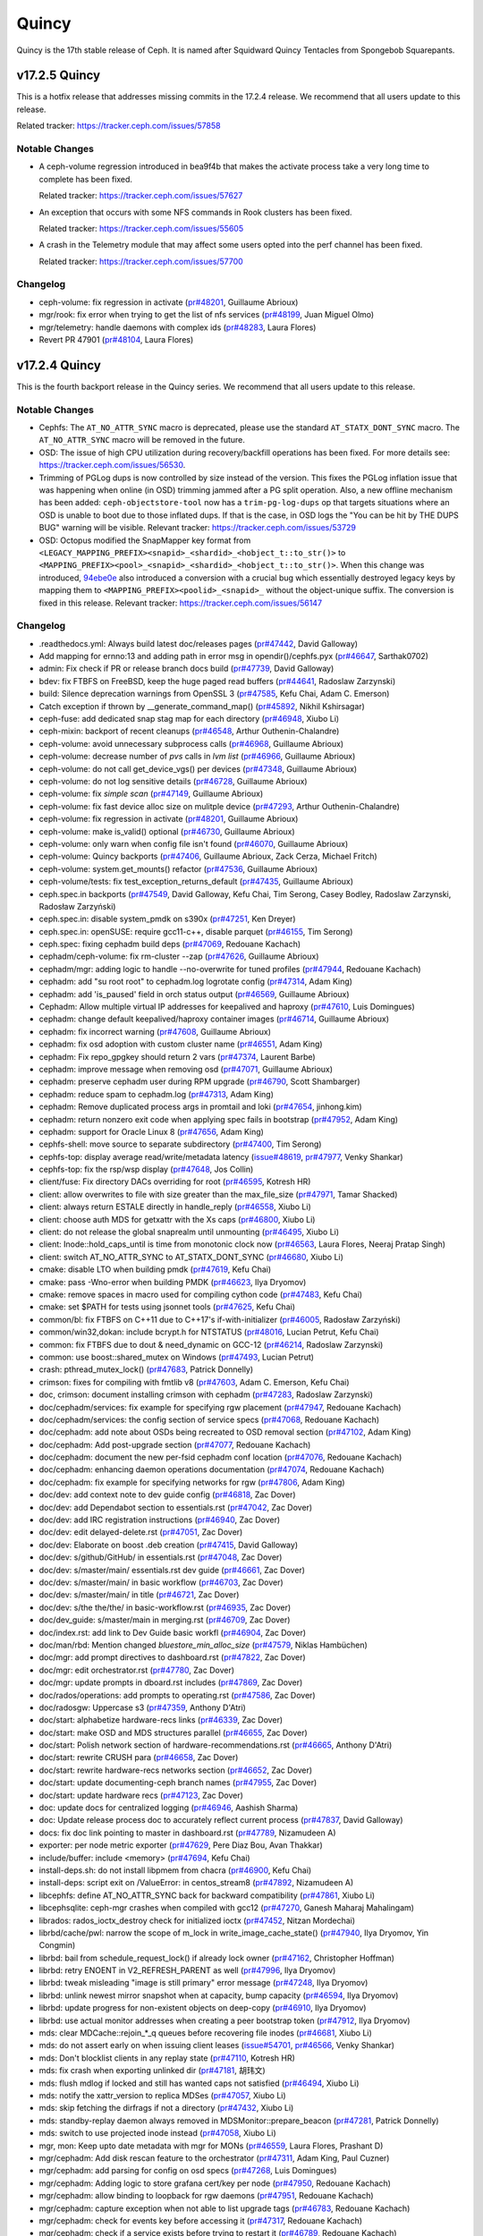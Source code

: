 ======
Quincy
======

Quincy is the 17th stable release of Ceph.  It is named after Squidward
Quincy Tentacles from Spongebob Squarepants.

v17.2.5 Quincy
==============

This is a hotfix release that addresses missing commits in the 17.2.4 release.
We recommend that all users update to this release.

Related tracker: https://tracker.ceph.com/issues/57858

Notable Changes
---------------

* A ceph-volume regression introduced in bea9f4b that makes the
  activate process take a very long time to complete has been
  fixed.
  
  Related tracker: https://tracker.ceph.com/issues/57627

* An exception that occurs with some NFS commands
  in Rook clusters has been fixed.
  
  Related tracker: https://tracker.ceph.com/issues/55605

* A crash in the Telemetry module that may affect some users opted
  into the perf channel has been fixed.

  Related tracker: https://tracker.ceph.com/issues/57700

Changelog
---------

* ceph-volume: fix regression in activate (`pr#48201 <https://github.com/ceph/ceph/pull/48201>`_, Guillaume Abrioux)
* mgr/rook: fix error when trying to get the list of nfs services (`pr#48199 <https://github.com/ceph/ceph/pull/48199>`_, Juan Miguel Olmo)
* mgr/telemetry: handle daemons with complex ids (`pr#48283 <https://github.com/ceph/ceph/pull/48283>`_, Laura Flores)
* Revert PR 47901 (`pr#48104 <https://github.com/ceph/ceph/pull/48104>`_, Laura Flores)

v17.2.4 Quincy
==============

This is the fourth backport release in the Quincy series. We recommend
that all users update to this release.

Notable Changes
---------------

* Cephfs: The ``AT_NO_ATTR_SYNC`` macro is deprecated, please use the standard
  ``AT_STATX_DONT_SYNC`` macro. The ``AT_NO_ATTR_SYNC`` macro will be removed in
  the future.

* OSD: The issue of high CPU utilization during recovery/backfill operations
  has been fixed. For more details see: https://tracker.ceph.com/issues/56530.

* Trimming of PGLog dups is now controlled by size instead of the version.
  This fixes the PGLog inflation issue that was happening when online
  (in OSD) trimming jammed after a PG split operation. Also, a new offline
  mechanism has been added: ``ceph-objectstore-tool`` now has a ``trim-pg-log-dups`` op
  that targets situations where an OSD is unable to boot due to those inflated dups.
  If that is the case, in OSD logs the "You can be hit by THE DUPS BUG" warning
  will be visible.
  Relevant tracker: https://tracker.ceph.com/issues/53729

* OSD: Octopus modified the SnapMapper key format from
  ``<LEGACY_MAPPING_PREFIX><snapid>_<shardid>_<hobject_t::to_str()>``
  to
  ``<MAPPING_PREFIX><pool>_<snapid>_<shardid>_<hobject_t::to_str()>``.
  When this change was introduced, `94ebe0e <https://github.com/ceph/ceph/commit/94ebe0eab968068c29fdffa1bfe68c72122db633>`_
  also introduced a conversion with a crucial bug which essentially
  destroyed legacy keys by mapping them to
  ``<MAPPING_PREFIX><poolid>_<snapid>_``
  without the object-unique suffix. The conversion is fixed in this release.
  Relevant tracker: https://tracker.ceph.com/issues/56147

Changelog
---------

* .readthedocs.yml: Always build latest doc/releases pages (`pr#47442 <https://github.com/ceph/ceph/pull/47442>`_, David Galloway)
* Add mapping for ernno:13 and adding path in error msg in opendir()/cephfs.pyx (`pr#46647 <https://github.com/ceph/ceph/pull/46647>`_, Sarthak0702)
* admin: Fix check if PR or release branch docs build (`pr#47739 <https://github.com/ceph/ceph/pull/47739>`_, David Galloway)
* bdev: fix FTBFS on FreeBSD, keep the huge paged read buffers (`pr#44641 <https://github.com/ceph/ceph/pull/44641>`_, Radoslaw Zarzynski)
* build: Silence deprecation warnings from OpenSSL 3 (`pr#47585 <https://github.com/ceph/ceph/pull/47585>`_, Kefu Chai, Adam C. Emerson)
* Catch exception if thrown by __generate_command_map() (`pr#45892 <https://github.com/ceph/ceph/pull/45892>`_, Nikhil Kshirsagar)
* ceph-fuse: add dedicated snap stag map for each directory (`pr#46948 <https://github.com/ceph/ceph/pull/46948>`_, Xiubo Li)
* ceph-mixin: backport of recent cleanups (`pr#46548 <https://github.com/ceph/ceph/pull/46548>`_, Arthur Outhenin-Chalandre)
* ceph-volume: avoid unnecessary subprocess calls (`pr#46968 <https://github.com/ceph/ceph/pull/46968>`_, Guillaume Abrioux)
* ceph-volume: decrease number of `pvs` calls in `lvm list` (`pr#46966 <https://github.com/ceph/ceph/pull/46966>`_, Guillaume Abrioux)
* ceph-volume: do not call get_device_vgs() per devices (`pr#47348 <https://github.com/ceph/ceph/pull/47348>`_, Guillaume Abrioux)
* ceph-volume: do not log sensitive details (`pr#46728 <https://github.com/ceph/ceph/pull/46728>`_, Guillaume Abrioux)
* ceph-volume: fix `simple scan` (`pr#47149 <https://github.com/ceph/ceph/pull/47149>`_, Guillaume Abrioux)
* ceph-volume: fix fast device alloc size on mulitple device (`pr#47293 <https://github.com/ceph/ceph/pull/47293>`_, Arthur Outhenin-Chalandre)
* ceph-volume: fix regression in activate (`pr#48201 <https://github.com/ceph/ceph/pull/48201>`_, Guillaume Abrioux)
* ceph-volume: make is_valid() optional (`pr#46730 <https://github.com/ceph/ceph/pull/46730>`_, Guillaume Abrioux)
* ceph-volume: only warn when config file isn't found (`pr#46070 <https://github.com/ceph/ceph/pull/46070>`_, Guillaume Abrioux)
* ceph-volume: Quincy backports (`pr#47406 <https://github.com/ceph/ceph/pull/47406>`_, Guillaume Abrioux, Zack Cerza, Michael Fritch)
* ceph-volume: system.get_mounts() refactor (`pr#47536 <https://github.com/ceph/ceph/pull/47536>`_, Guillaume Abrioux)
* ceph-volume/tests: fix test_exception_returns_default (`pr#47435 <https://github.com/ceph/ceph/pull/47435>`_, Guillaume Abrioux)
* ceph.spec.in backports (`pr#47549 <https://github.com/ceph/ceph/pull/47549>`_, David Galloway, Kefu Chai, Tim Serong, Casey Bodley, Radoslaw Zarzynski, Radosław Zarzyński)
* ceph.spec.in: disable system_pmdk on s390x (`pr#47251 <https://github.com/ceph/ceph/pull/47251>`_, Ken Dreyer)
* ceph.spec.in: openSUSE: require gcc11-c++, disable parquet (`pr#46155 <https://github.com/ceph/ceph/pull/46155>`_, Tim Serong)
* ceph.spec: fixing cephadm build deps (`pr#47069 <https://github.com/ceph/ceph/pull/47069>`_, Redouane Kachach)
* cephadm/ceph-volume: fix rm-cluster --zap (`pr#47626 <https://github.com/ceph/ceph/pull/47626>`_, Guillaume Abrioux)
* cephadm/mgr: adding logic to handle --no-overwrite for tuned profiles (`pr#47944 <https://github.com/ceph/ceph/pull/47944>`_, Redouane Kachach)
* cephadm: add "su root root" to cephadm.log logrotate config (`pr#47314 <https://github.com/ceph/ceph/pull/47314>`_, Adam King)
* cephadm: add 'is_paused' field in orch status output (`pr#46569 <https://github.com/ceph/ceph/pull/46569>`_, Guillaume Abrioux)
* Cephadm: Allow multiple virtual IP addresses for keepalived and haproxy (`pr#47610 <https://github.com/ceph/ceph/pull/47610>`_, Luis Domingues)
* cephadm: change default keepalived/haproxy container images (`pr#46714 <https://github.com/ceph/ceph/pull/46714>`_, Guillaume Abrioux)
* cephadm: fix incorrect warning (`pr#47608 <https://github.com/ceph/ceph/pull/47608>`_, Guillaume Abrioux)
* cephadm: fix osd adoption with custom cluster name (`pr#46551 <https://github.com/ceph/ceph/pull/46551>`_, Adam King)
* cephadm: Fix repo_gpgkey should return 2 vars (`pr#47374 <https://github.com/ceph/ceph/pull/47374>`_, Laurent Barbe)
* cephadm: improve message when removing osd (`pr#47071 <https://github.com/ceph/ceph/pull/47071>`_, Guillaume Abrioux)
* cephadm: preserve cephadm user during RPM upgrade (`pr#46790 <https://github.com/ceph/ceph/pull/46790>`_, Scott Shambarger)
* cephadm: reduce spam to cephadm.log (`pr#47313 <https://github.com/ceph/ceph/pull/47313>`_, Adam King)
* cephadm: Remove duplicated process args in promtail and loki (`pr#47654 <https://github.com/ceph/ceph/pull/47654>`_, jinhong.kim)
* cephadm: return nonzero exit code when applying spec fails in bootstrap (`pr#47952 <https://github.com/ceph/ceph/pull/47952>`_, Adam King)
* cephadm: support for Oracle Linux 8 (`pr#47656 <https://github.com/ceph/ceph/pull/47656>`_, Adam King)
* cephfs-shell: move source to separate subdirectory (`pr#47400 <https://github.com/ceph/ceph/pull/47400>`_, Tim Serong)
* cephfs-top: display average read/write/metadata latency (`issue#48619 <http://tracker.ceph.com/issues/48619>`_, `pr#47977 <https://github.com/ceph/ceph/pull/47977>`_, Venky Shankar)
* cephfs-top: fix the rsp/wsp display (`pr#47648 <https://github.com/ceph/ceph/pull/47648>`_, Jos Collin)
* client/fuse: Fix directory DACs overriding for root (`pr#46595 <https://github.com/ceph/ceph/pull/46595>`_, Kotresh HR)
* client: allow overwrites to file with size greater than the max_file_size (`pr#47971 <https://github.com/ceph/ceph/pull/47971>`_, Tamar Shacked)
* client: always return ESTALE directly in handle_reply (`pr#46558 <https://github.com/ceph/ceph/pull/46558>`_, Xiubo Li)
* client: choose auth MDS for getxattr with the Xs caps (`pr#46800 <https://github.com/ceph/ceph/pull/46800>`_, Xiubo Li)
* client: do not release the global snaprealm until unmounting (`pr#46495 <https://github.com/ceph/ceph/pull/46495>`_, Xiubo Li)
* client: Inode::hold_caps_until is time from monotonic clock now (`pr#46563 <https://github.com/ceph/ceph/pull/46563>`_, Laura Flores, Neeraj Pratap Singh)
* client: switch AT_NO_ATTR_SYNC to AT_STATX_DONT_SYNC (`pr#46680 <https://github.com/ceph/ceph/pull/46680>`_, Xiubo Li)
* cmake: disable LTO when building pmdk (`pr#47619 <https://github.com/ceph/ceph/pull/47619>`_, Kefu Chai)
* cmake: pass -Wno-error when building PMDK (`pr#46623 <https://github.com/ceph/ceph/pull/46623>`_, Ilya Dryomov)
* cmake: remove spaces in macro used for compiling cython code (`pr#47483 <https://github.com/ceph/ceph/pull/47483>`_, Kefu Chai)
* cmake: set $PATH for tests using jsonnet tools (`pr#47625 <https://github.com/ceph/ceph/pull/47625>`_, Kefu Chai)
* common/bl: fix FTBFS on C++11 due to C++17's if-with-initializer (`pr#46005 <https://github.com/ceph/ceph/pull/46005>`_, Radosław Zarzyński)
* common/win32,dokan: include bcrypt.h for NTSTATUS (`pr#48016 <https://github.com/ceph/ceph/pull/48016>`_, Lucian Petrut, Kefu Chai)
* common: fix FTBFS due to dout & need_dynamic on GCC-12 (`pr#46214 <https://github.com/ceph/ceph/pull/46214>`_, Radoslaw Zarzynski)
* common: use boost::shared_mutex on Windows (`pr#47493 <https://github.com/ceph/ceph/pull/47493>`_, Lucian Petrut)
* crash: pthread_mutex_lock() (`pr#47683 <https://github.com/ceph/ceph/pull/47683>`_, Patrick Donnelly)
* crimson: fixes for compiling with fmtlib v8 (`pr#47603 <https://github.com/ceph/ceph/pull/47603>`_, Adam C. Emerson, Kefu Chai)
* doc, crimson: document installing crimson with cephadm (`pr#47283 <https://github.com/ceph/ceph/pull/47283>`_, Radoslaw Zarzynski)
* doc/cephadm/services: fix example for specifying rgw placement (`pr#47947 <https://github.com/ceph/ceph/pull/47947>`_, Redouane Kachach)
* doc/cephadm/services: the config section of service specs (`pr#47068 <https://github.com/ceph/ceph/pull/47068>`_, Redouane Kachach)
* doc/cephadm: add note about OSDs being recreated to OSD removal section (`pr#47102 <https://github.com/ceph/ceph/pull/47102>`_, Adam King)
* doc/cephadm: Add post-upgrade section (`pr#47077 <https://github.com/ceph/ceph/pull/47077>`_, Redouane Kachach)
* doc/cephadm: document the new per-fsid cephadm conf location (`pr#47076 <https://github.com/ceph/ceph/pull/47076>`_, Redouane Kachach)
* doc/cephadm: enhancing daemon operations documentation (`pr#47074 <https://github.com/ceph/ceph/pull/47074>`_, Redouane Kachach)
* doc/cephadm: fix example for specifying networks for rgw (`pr#47806 <https://github.com/ceph/ceph/pull/47806>`_, Adam King)
* doc/dev: add context note to dev guide config (`pr#46818 <https://github.com/ceph/ceph/pull/46818>`_, Zac Dover)
* doc/dev: add Dependabot section to essentials.rst (`pr#47042 <https://github.com/ceph/ceph/pull/47042>`_, Zac Dover)
* doc/dev: add IRC registration instructions (`pr#46940 <https://github.com/ceph/ceph/pull/46940>`_, Zac Dover)
* doc/dev: edit delayed-delete.rst (`pr#47051 <https://github.com/ceph/ceph/pull/47051>`_, Zac Dover)
* doc/dev: Elaborate on boost .deb creation (`pr#47415 <https://github.com/ceph/ceph/pull/47415>`_, David Galloway)
* doc/dev: s/github/GitHub/ in essentials.rst (`pr#47048 <https://github.com/ceph/ceph/pull/47048>`_, Zac Dover)
* doc/dev: s/master/main/ essentials.rst dev guide (`pr#46661 <https://github.com/ceph/ceph/pull/46661>`_, Zac Dover)
* doc/dev: s/master/main/ in basic workflow (`pr#46703 <https://github.com/ceph/ceph/pull/46703>`_, Zac Dover)
* doc/dev: s/master/main/ in title (`pr#46721 <https://github.com/ceph/ceph/pull/46721>`_, Zac Dover)
* doc/dev: s/the the/the/ in basic-workflow.rst (`pr#46935 <https://github.com/ceph/ceph/pull/46935>`_, Zac Dover)
* doc/dev_guide: s/master/main in merging.rst (`pr#46709 <https://github.com/ceph/ceph/pull/46709>`_, Zac Dover)
* doc/index.rst: add link to Dev Guide basic workfl (`pr#46904 <https://github.com/ceph/ceph/pull/46904>`_, Zac Dover)
* doc/man/rbd: Mention changed `bluestore_min_alloc_size` (`pr#47579 <https://github.com/ceph/ceph/pull/47579>`_, Niklas Hambüchen)
* doc/mgr: add prompt directives to dashboard.rst (`pr#47822 <https://github.com/ceph/ceph/pull/47822>`_, Zac Dover)
* doc/mgr: edit orchestrator.rst (`pr#47780 <https://github.com/ceph/ceph/pull/47780>`_, Zac Dover)
* doc/mgr: update prompts in dboard.rst includes (`pr#47869 <https://github.com/ceph/ceph/pull/47869>`_, Zac Dover)
* doc/rados/operations: add prompts to operating.rst (`pr#47586 <https://github.com/ceph/ceph/pull/47586>`_, Zac Dover)
* doc/radosgw: Uppercase s3 (`pr#47359 <https://github.com/ceph/ceph/pull/47359>`_, Anthony D'Atri)
* doc/start: alphabetize hardware-recs links (`pr#46339 <https://github.com/ceph/ceph/pull/46339>`_, Zac Dover)
* doc/start: make OSD and MDS structures parallel (`pr#46655 <https://github.com/ceph/ceph/pull/46655>`_, Zac Dover)
* doc/start: Polish network section of hardware-recommendations.rst (`pr#46665 <https://github.com/ceph/ceph/pull/46665>`_, Anthony D'Atri)
* doc/start: rewrite CRUSH para (`pr#46658 <https://github.com/ceph/ceph/pull/46658>`_, Zac Dover)
* doc/start: rewrite hardware-recs networks section (`pr#46652 <https://github.com/ceph/ceph/pull/46652>`_, Zac Dover)
* doc/start: update documenting-ceph branch names (`pr#47955 <https://github.com/ceph/ceph/pull/47955>`_, Zac Dover)
* doc/start: update hardware recs (`pr#47123 <https://github.com/ceph/ceph/pull/47123>`_, Zac Dover)
* doc: update docs for centralized logging (`pr#46946 <https://github.com/ceph/ceph/pull/46946>`_, Aashish Sharma)
* doc: Update release process doc to accurately reflect current process (`pr#47837 <https://github.com/ceph/ceph/pull/47837>`_, David Galloway)
* docs: fix doc link pointing to master in dashboard.rst (`pr#47789 <https://github.com/ceph/ceph/pull/47789>`_, Nizamudeen A)
* exporter: per node metric exporter (`pr#47629 <https://github.com/ceph/ceph/pull/47629>`_, Pere Diaz Bou, Avan Thakkar)
* include/buffer: include <memory> (`pr#47694 <https://github.com/ceph/ceph/pull/47694>`_, Kefu Chai)
* install-deps.sh: do not install libpmem from chacra (`pr#46900 <https://github.com/ceph/ceph/pull/46900>`_, Kefu Chai)
* install-deps: script exit on /ValueError: in centos_stream8 (`pr#47892 <https://github.com/ceph/ceph/pull/47892>`_, Nizamudeen A)
* libcephfs: define AT_NO_ATTR_SYNC back for backward compatibility (`pr#47861 <https://github.com/ceph/ceph/pull/47861>`_, Xiubo Li)
* libcephsqlite: ceph-mgr crashes when compiled with gcc12 (`pr#47270 <https://github.com/ceph/ceph/pull/47270>`_, Ganesh Maharaj Mahalingam)
* librados: rados_ioctx_destroy check for initialized ioctx (`pr#47452 <https://github.com/ceph/ceph/pull/47452>`_, Nitzan Mordechai)
* librbd/cache/pwl: narrow the scope of m_lock in write_image_cache_state() (`pr#47940 <https://github.com/ceph/ceph/pull/47940>`_, Ilya Dryomov, Yin Congmin)
* librbd: bail from schedule_request_lock() if already lock owner (`pr#47162 <https://github.com/ceph/ceph/pull/47162>`_, Christopher Hoffman)
* librbd: retry ENOENT in V2_REFRESH_PARENT as well (`pr#47996 <https://github.com/ceph/ceph/pull/47996>`_, Ilya Dryomov)
* librbd: tweak misleading "image is still primary" error message (`pr#47248 <https://github.com/ceph/ceph/pull/47248>`_, Ilya Dryomov)
* librbd: unlink newest mirror snapshot when at capacity, bump capacity (`pr#46594 <https://github.com/ceph/ceph/pull/46594>`_, Ilya Dryomov)
* librbd: update progress for non-existent objects on deep-copy (`pr#46910 <https://github.com/ceph/ceph/pull/46910>`_, Ilya Dryomov)
* librbd: use actual monitor addresses when creating a peer bootstrap token (`pr#47912 <https://github.com/ceph/ceph/pull/47912>`_, Ilya Dryomov)
* mds: clear MDCache::rejoin\_\*_q queues before recovering file inodes (`pr#46681 <https://github.com/ceph/ceph/pull/46681>`_, Xiubo Li)
* mds: do not assert early on when issuing client leases (`issue#54701 <http://tracker.ceph.com/issues/54701>`_, `pr#46566 <https://github.com/ceph/ceph/pull/46566>`_, Venky Shankar)
* mds: Don't blocklist clients in any replay state (`pr#47110 <https://github.com/ceph/ceph/pull/47110>`_, Kotresh HR)
* mds: fix crash when exporting unlinked dir (`pr#47181 <https://github.com/ceph/ceph/pull/47181>`_, 胡玮文)
* mds: flush mdlog if locked and still has wanted caps not satisfied (`pr#46494 <https://github.com/ceph/ceph/pull/46494>`_, Xiubo Li)
* mds: notify the xattr_version to replica MDSes (`pr#47057 <https://github.com/ceph/ceph/pull/47057>`_, Xiubo Li)
* mds: skip fetching the dirfrags if not a directory (`pr#47432 <https://github.com/ceph/ceph/pull/47432>`_, Xiubo Li)
* mds: standby-replay daemon always removed in MDSMonitor::prepare_beacon (`pr#47281 <https://github.com/ceph/ceph/pull/47281>`_, Patrick Donnelly)
* mds: switch to use projected inode instead (`pr#47058 <https://github.com/ceph/ceph/pull/47058>`_, Xiubo Li)
* mgr, mon: Keep upto date metadata with mgr for MONs (`pr#46559 <https://github.com/ceph/ceph/pull/46559>`_, Laura Flores, Prashant D)
* mgr/cephadm: Add disk rescan feature to the orchestrator (`pr#47311 <https://github.com/ceph/ceph/pull/47311>`_, Adam King, Paul Cuzner)
* mgr/cephadm: add parsing for config on osd specs (`pr#47268 <https://github.com/ceph/ceph/pull/47268>`_, Luis Domingues)
* mgr/cephadm: Adding logic to store grafana cert/key per node (`pr#47950 <https://github.com/ceph/ceph/pull/47950>`_, Redouane Kachach)
* mgr/cephadm: allow binding to loopback for rgw daemons (`pr#47951 <https://github.com/ceph/ceph/pull/47951>`_, Redouane Kachach)
* mgr/cephadm: capture exception when not able to list upgrade tags (`pr#46783 <https://github.com/ceph/ceph/pull/46783>`_, Redouane Kachach)
* mgr/cephadm: check for events key before accessing it (`pr#47317 <https://github.com/ceph/ceph/pull/47317>`_, Redouane Kachach)
* mgr/cephadm: check if a service exists before trying to restart it (`pr#46789 <https://github.com/ceph/ceph/pull/46789>`_, Redouane Kachach)
* mgr/cephadm: clear error message when resuming upgrade (`pr#47373 <https://github.com/ceph/ceph/pull/47373>`_, Adam King)
* mgr/cephadm: don't try to write client/os tuning profiles to known offline hosts (`pr#47953 <https://github.com/ceph/ceph/pull/47953>`_, Adam King)
* mgr/cephadm: fix handling of draining hosts with explicit placement specs (`pr#47657 <https://github.com/ceph/ceph/pull/47657>`_, Adam King)
* mgr/cephadm: Fix how we check if a host belongs to public network (`pr#47946 <https://github.com/ceph/ceph/pull/47946>`_, Redouane Kachach)
* mgr/cephadm: fix the loki address in grafana, promtail configuration files (`pr#47171 <https://github.com/ceph/ceph/pull/47171>`_, jinhong.kim)
* mgr/cephadm: fixing scheduler consistent hashing (`pr#47073 <https://github.com/ceph/ceph/pull/47073>`_, Redouane Kachach)
* mgr/cephadm: limiting ingress/keepalived pass to 8 chars (`pr#47070 <https://github.com/ceph/ceph/pull/47070>`_, Redouane Kachach)
* mgr/cephadm: recreate osd config when redeploy/reconfiguring (`pr#47659 <https://github.com/ceph/ceph/pull/47659>`_, Adam King)
* mgr/cephadm: set dashboard grafana-api-password when user provides one (`pr#47658 <https://github.com/ceph/ceph/pull/47658>`_, Adam King)
* mgr/cephadm: store device info separately from rest of host cache (`pr#46791 <https://github.com/ceph/ceph/pull/46791>`_, Adam King)
* mgr/cephadm: support for miscellaneous config files for daemons (`pr#47312 <https://github.com/ceph/ceph/pull/47312>`_, Adam King)
* mgr/cephadm: support for os tuning profiles (`pr#47316 <https://github.com/ceph/ceph/pull/47316>`_, Adam King)
* mgr/cephadm: try to get FQDN for active instance (`pr#46793 <https://github.com/ceph/ceph/pull/46793>`_, Tatjana Dehler)
* mgr/cephadm: use host shortname for osd memory autotuning (`pr#47075 <https://github.com/ceph/ceph/pull/47075>`_, Adam King)
* mgr/dashboard: Add daemon logs tab to Logs component (`pr#46807 <https://github.com/ceph/ceph/pull/46807>`_, Aashish Sharma)
* mgr/dashboard: add flag to automatically deploy loki/promtail service at bootstrap (`pr#47623 <https://github.com/ceph/ceph/pull/47623>`_, Aashish Sharma)
* mgr/dashboard: add required validation for frontend and monitor port (`pr#47356 <https://github.com/ceph/ceph/pull/47356>`_, Avan Thakkar)
* mgr/dashboard: added pattern validaton for form input (`pr#47329 <https://github.com/ceph/ceph/pull/47329>`_, Pedro Gonzalez Gomez)
* mgr/dashboard: BDD approach for the dashboard cephadm e2e (`pr#46528 <https://github.com/ceph/ceph/pull/46528>`_, Nizamudeen A)
* mgr/dashboard: bump moment from 2.29.1 to 2.29.3 in /src/pybind/mgr/dashboard/frontend (`pr#46718 <https://github.com/ceph/ceph/pull/46718>`_, dependabot[bot])
* mgr/dashboard: bump up teuthology (`pr#47498 <https://github.com/ceph/ceph/pull/47498>`_, Kefu Chai)
* mgr/dashboard: dashboard help command showing wrong syntax for login-banner (`pr#46809 <https://github.com/ceph/ceph/pull/46809>`_, Sarthak0702)
* mgr/dashboard: display helpfull message when the iframe-embedded Grafana dashboard failed to load (`pr#47007 <https://github.com/ceph/ceph/pull/47007>`_, Ngwa Sedrick Meh)
* mgr/dashboard: do not recommend throughput for ssd's only cluster (`pr#47156 <https://github.com/ceph/ceph/pull/47156>`_, Nizamudeen A)
* mgr/dashboard: don't log tracebacks on 404s (`pr#47094 <https://github.com/ceph/ceph/pull/47094>`_, Ernesto Puerta)
* mgr/dashboard: enable addition of custom Prometheus alerts (`pr#47942 <https://github.com/ceph/ceph/pull/47942>`_, Patrick Seidensal)
* mgr/dashboard: ensure limit 0 returns 0 images (`pr#47887 <https://github.com/ceph/ceph/pull/47887>`_, Pere Diaz Bou)
* mgr/dashboard: Feature 54330 osd creation workflow (`pr#46686 <https://github.com/ceph/ceph/pull/46686>`_, Pere Diaz Bou, Nizamudeen A, Sarthak0702)
* mgr/dashboard: fix _rbd_image_refs caching (`pr#47635 <https://github.com/ceph/ceph/pull/47635>`_, Pere Diaz Bou)
* mgr/dashboard: fix nfs exports form issues with squash field (`pr#47961 <https://github.com/ceph/ceph/pull/47961>`_, Nizamudeen A)
* mgr/dashboard: fix unmanaged service creation (`pr#48025 <https://github.com/ceph/ceph/pull/48025>`_, Nizamudeen A)
* mgr/dashboard: grafana frontend e2e testing and update cypress (`pr#47703 <https://github.com/ceph/ceph/pull/47703>`_, Nizamudeen A)
* mgr/dashboard: Hide maintenance option on expand cluster (`pr#47724 <https://github.com/ceph/ceph/pull/47724>`_, Nizamudeen A)
* mgr/dashboard: host list tables doesn't show all services deployed (`pr#47453 <https://github.com/ceph/ceph/pull/47453>`_, Avan Thakkar)
* mgr/dashboard: Improve monitoring tabs content (`pr#46990 <https://github.com/ceph/ceph/pull/46990>`_, Aashish Sharma)
* mgr/dashboard: ingress backend service should list all supported services (`pr#47085 <https://github.com/ceph/ceph/pull/47085>`_, Avan Thakkar)
* mgr/dashboard: iops optimized option enabled (`pr#46819 <https://github.com/ceph/ceph/pull/46819>`_, Pere Diaz Bou)
* mgr/dashboard: iterate through copy of items (`pr#46871 <https://github.com/ceph/ceph/pull/46871>`_, Pedro Gonzalez Gomez)
* mgr/dashboard: prevent alert redirect (`pr#47146 <https://github.com/ceph/ceph/pull/47146>`_, Tatjana Dehler)
* mgr/dashboard: rbd image pagination (`pr#47104 <https://github.com/ceph/ceph/pull/47104>`_, Pere Diaz Bou, Nizamudeen A)
* mgr/dashboard: rbd striping setting pre-population and pop-over (`pr#47409 <https://github.com/ceph/ceph/pull/47409>`_, Vrushal Chaudhari)
* mgr/dashboard: rbd-mirror batch backport (`pr#46532 <https://github.com/ceph/ceph/pull/46532>`_, Pedro Gonzalez Gomez, Pere Diaz Bou, Nizamudeen A, Melissa Li, Sarthak0702, Avan Thakkar, Aashish Sharma)
* mgr/dashboard: remove token logging (`pr#47430 <https://github.com/ceph/ceph/pull/47430>`_, Pere Diaz Bou)
* mgr/dashboard: Show error on creating service with duplicate service id (`pr#47403 <https://github.com/ceph/ceph/pull/47403>`_, Aashish Sharma)
* mgr/dashboard: stop polling when page is not visible (`pr#46672 <https://github.com/ceph/ceph/pull/46672>`_, Sarthak0702)
* mgr/dashboard:Get different storage class metrics in Prometheus dashboard (`pr#47201 <https://github.com/ceph/ceph/pull/47201>`_, Aashish Sharma)
* mgr/nfs: validate virtual_ip parameter (`pr#46794 <https://github.com/ceph/ceph/pull/46794>`_, Redouane Kachach)
* mgr/orchestrator/tests: don't match exact whitespace in table output (`pr#47858 <https://github.com/ceph/ceph/pull/47858>`_, Adam King)
* mgr/rook: fix error when trying to get the list of nfs services `pr#48199 <https://github.com/ceph/ceph/pull/48199>`_, Juan Miguel Olmo)
* mgr/snap_schedule: replace .snap with the client configured snap dir name (`pr#47734 <https://github.com/ceph/ceph/pull/47734>`_, Milind Changire, Venky Shankar, Neeraj Pratap Singh)
* mgr/snap_schedule: Use rados.Ioctx.remove_object() instead of remove() (`pr#48013 <https://github.com/ceph/ceph/pull/48013>`_, Andreas Teuchert)
* mgr/telemetry: add `perf_memory_metrics` collection to telemetry (`pr#47826 <https://github.com/ceph/ceph/pull/47826>`_, Laura Flores)
* mgr/telemetry: handle daemons with complex ids (`pr#48283 <https://github.com/ceph/ceph/pull/48283>`_, Laura Flores)
* mgr/telemetry: reset health warning after re-opting-in (`pr#47289 <https://github.com/ceph/ceph/pull/47289>`_, Yaarit Hatuka)
* mgr/volumes: add interface to check the presence of subvolumegroups/subvolumes (`pr#47474 <https://github.com/ceph/ceph/pull/47474>`_, Neeraj Pratap Singh)
* mgr/volumes: Add volume info command (`pr#47768 <https://github.com/ceph/ceph/pull/47768>`_, Neeraj Pratap Singh)
* mgr/volumes: Few mgr volumes backports (`pr#47894 <https://github.com/ceph/ceph/pull/47894>`_, Rishabh Dave, Kotresh HR, Nikhilkumar Shelke)
* mgr/volumes: filter internal directories in 'subvolumegroup ls' command (`pr#47511 <https://github.com/ceph/ceph/pull/47511>`_, Nikhilkumar Shelke)
* mgr/volumes: Fix subvolume creation in FIPS enabled system (`pr#47368 <https://github.com/ceph/ceph/pull/47368>`_, Kotresh HR)
* mgr/volumes: prevent intermittent ParsingError failure in "clone cancel" (`pr#47747 <https://github.com/ceph/ceph/pull/47747>`_, John Mulligan)
* mgr/volumes: remove incorrect 'size' from output of 'snapshot info' (`pr#46804 <https://github.com/ceph/ceph/pull/46804>`_, Nikhilkumar Shelke)
* mgr/volumes: subvolume ls command crashes if groupname as '_nogroup' (`pr#46805 <https://github.com/ceph/ceph/pull/46805>`_, Nikhilkumar Shelke)
* mgr/volumes: subvolumegroup quotas (`pr#46667 <https://github.com/ceph/ceph/pull/46667>`_, Kotresh HR)
* mgr: Define PY_SSIZE_T_CLEAN ahead of every Python.h (`pr#47616 <https://github.com/ceph/ceph/pull/47616>`_, Pete Zaitcev, Kefu Chai)
* mgr: relax "pending_service_map.epoch > service_map.epoch" assert (`pr#46738 <https://github.com/ceph/ceph/pull/46738>`_, Mykola Golub)
* mirror snapshot schedule and trash purge schedule fixes (`pr#46781 <https://github.com/ceph/ceph/pull/46781>`_, Ilya Dryomov)
* mon/ConfigMonitor: fix config get key with whitespace (`pr#47381 <https://github.com/ceph/ceph/pull/47381>`_, Nitzan Mordechai)
* mon/Elector: notify_rank_removed erase rank from both live_pinging and dead_pinging sets for highest ranked MON (`pr#47086 <https://github.com/ceph/ceph/pull/47086>`_, Kamoltat)
* mon/MDSMonitor: fix standby-replay mds being removed from MDSMap unexpectedly (`pr#47902 <https://github.com/ceph/ceph/pull/47902>`_, 胡玮文)
* mon/OSDMonitor: Ensure kvmon() is writeable before handling "osd new" cmd (`pr#46689 <https://github.com/ceph/ceph/pull/46689>`_, Sridhar Seshasayee)
* monitoring/ceph-mixin: OSD overview typo fix (`pr#47387 <https://github.com/ceph/ceph/pull/47387>`_, Tatjana Dehler)
* monitoring: ceph mixin backports (`pr#47867 <https://github.com/ceph/ceph/pull/47867>`_, Aswin Toni, Arthur Outhenin-Chalandre, Anthony D'Atri, Tatjana Dehler)
* msg: fix deadlock when handling existing but closed v2 connection (`pr#47930 <https://github.com/ceph/ceph/pull/47930>`_, Radosław Zarzyński)
* msg: Fix Windows IPv6 support (`pr#47302 <https://github.com/ceph/ceph/pull/47302>`_, Lucian Petrut)
* msg: Log at higher level when Throttle::get_or_fail() fails (`pr#47765 <https://github.com/ceph/ceph/pull/47765>`_, Brad Hubbard)
* msg: reset ProtocolV2's frame assembler in appropriate thread (`pr#47931 <https://github.com/ceph/ceph/pull/47931>`_, Radoslaw Zarzynski)
* os/bluestore: fix AU accounting in bluestore_cache_other mempool (`pr#47339 <https://github.com/ceph/ceph/pull/47339>`_, Igor Fedotov)
* os/bluestore: Fix collision between BlueFS and BlueStore deferred writes (`pr#47297 <https://github.com/ceph/ceph/pull/47297>`_, Adam Kupczyk)
* osd, mds: fix the "heap" admin cmd printing always to error stream (`pr#47825 <https://github.com/ceph/ceph/pull/47825>`_, Radoslaw Zarzynski)
* osd, tools, kv: non-aggressive, on-line trimming of accumulated dups (`pr#47688 <https://github.com/ceph/ceph/pull/47688>`_, Radoslaw Zarzynski, Nitzan Mordechai)
* osd/scrub: do not start scrubbing if the PG is snap-trimming (`pr#46498 <https://github.com/ceph/ceph/pull/46498>`_, Ronen Friedman)
* osd/scrub: late-arriving reservation grants are not an error (`pr#46872 <https://github.com/ceph/ceph/pull/46872>`_, Ronen Friedman)
* osd/scrub: Reintroduce scrub starts message (`pr#47621 <https://github.com/ceph/ceph/pull/47621>`_, Prashant D)
* osd/scrubber/pg_scrubber.cc: fix bug where scrub machine gets stuck (`pr#46844 <https://github.com/ceph/ceph/pull/46844>`_, Cory Snyder)
* osd/SnapMapper: fix legacy key conversion in snapmapper class (`pr#47133 <https://github.com/ceph/ceph/pull/47133>`_, Manuel Lausch, Matan Breizman)
* osd: Handle oncommits and wait for future work items from mClock queue (`pr#47490 <https://github.com/ceph/ceph/pull/47490>`_, Sridhar Seshasayee)
* osd: return ENOENT if pool information is invalid during tier-flush (`pr#47929 <https://github.com/ceph/ceph/pull/47929>`_, Myoungwon Oh)
* osd: Set initial mClock QoS params at CONF_DEFAULT level (`pr#47020 <https://github.com/ceph/ceph/pull/47020>`_, Sridhar Seshasayee)
* PendingReleaseNotes: Note the fix for high CPU utilization during recovery (`pr#48004 <https://github.com/ceph/ceph/pull/48004>`_, Sridhar Seshasayee)
* pybind/mgr/cephadm/serve: don't remove ceph.conf which leads to qa failure (`pr#47072 <https://github.com/ceph/ceph/pull/47072>`_, Dhairya Parmar)
* pybind/mgr/dashboard: do not use distutils.version.StrictVersion (`pr#47602 <https://github.com/ceph/ceph/pull/47602>`_, Kefu Chai)
* pybind/mgr/pg_autoscaler: change overlapping roots to warning (`pr#47519 <https://github.com/ceph/ceph/pull/47519>`_, Kamoltat)
* pybind/mgr: ceph osd status crash with ZeroDivisionError (`pr#46697 <https://github.com/ceph/ceph/pull/46697>`_, Nitzan Mordechai)
* pybind/mgr: fix flake8 (`pr#47391 <https://github.com/ceph/ceph/pull/47391>`_, Avan Thakkar)
* python-common: allow crush device class to be set from osd service spec (`pr#46792 <https://github.com/ceph/ceph/pull/46792>`_, Cory Snyder)
* qa/cephadm: specify using container host distros for workunits (`pr#47910 <https://github.com/ceph/ceph/pull/47910>`_, Adam King)
* qa/cephfs: fallback to older way of get_op_read_count (`pr#46899 <https://github.com/ceph/ceph/pull/46899>`_, Dhairya Parmar)
* qa/suites/rbd/pwl-cache: ensure recovery is actually tested (`pr#47129 <https://github.com/ceph/ceph/pull/47129>`_, Ilya Dryomov, Yin Congmin)
* qa/suites/rbd: disable workunit timeout for dynamic_features_no_cache (`pr#47159 <https://github.com/ceph/ceph/pull/47159>`_, Ilya Dryomov)
* qa/suites/rbd: place cache file on tmpfs for xfstests (`pr#46598 <https://github.com/ceph/ceph/pull/46598>`_, Ilya Dryomov)
* qa/tasks/ceph_manager.py: increase test_pool_min_size timeout (`pr#47445 <https://github.com/ceph/ceph/pull/47445>`_, Kamoltat)
* qa/workunits/cephadm: update test_repos master -> main (`pr#47315 <https://github.com/ceph/ceph/pull/47315>`_, Adam King)
* qa: wait rank 0 to become up:active state before mounting fuse client (`pr#46801 <https://github.com/ceph/ceph/pull/46801>`_, Xiubo Li)
* quincy -- sse s3 changes (`pr#46467 <https://github.com/ceph/ceph/pull/46467>`_, Casey Bodley, Marcus Watts, Priya Sehgal)
* rbd-fuse: librados will filter out -r option from command-line (`pr#46954 <https://github.com/ceph/ceph/pull/46954>`_, wanwencong)
* rbd-mirror: don't prune non-primary snapshot when restarting delta sync (`pr#46591 <https://github.com/ceph/ceph/pull/46591>`_, Ilya Dryomov)
* rbd-mirror: generally skip replay/resync if remote image is not primary (`pr#46814 <https://github.com/ceph/ceph/pull/46814>`_, Ilya Dryomov)
* rbd-mirror: remove bogus completed_non_primary_snapshots_exist check (`pr#47126 <https://github.com/ceph/ceph/pull/47126>`_, Ilya Dryomov)
* rbd-mirror: resume pending shutdown on error in snapshot replayer (`pr#47914 <https://github.com/ceph/ceph/pull/47914>`_, Ilya Dryomov)
* rbd: don't default empty pool name unless namespace is specified (`pr#47144 <https://github.com/ceph/ceph/pull/47144>`_, Ilya Dryomov)
* rbd: find_action() should sort actions first (`pr#47584 <https://github.com/ceph/ceph/pull/47584>`_, Ilya Dryomov)
* RGW - Swift retarget needs bucket set on object (`pr#46719 <https://github.com/ceph/ceph/pull/46719>`_, Daniel Gryniewicz)
* rgw/backport/quincy: Fix crashes with Sync policy APIs (`pr#47993 <https://github.com/ceph/ceph/pull/47993>`_, Soumya Koduri)
* rgw/dbstore: Fix build errors on centos9 (`pr#46915 <https://github.com/ceph/ceph/pull/46915>`_, Soumya Koduri)
* rgw: Avoid segfault when OPA authz is enabled (`pr#46107 <https://github.com/ceph/ceph/pull/46107>`_, Benoît Knecht)
* rgw: better tenant id from the uri on anonymous access (`pr#47342 <https://github.com/ceph/ceph/pull/47342>`_, Rafał Wądołowski, Marcus Watts)
* rgw: check object storage_class when check_disk_state (`pr#46580 <https://github.com/ceph/ceph/pull/46580>`_, Huber-ming)
* rgw: data sync uses yield_spawn_window() (`pr#45714 <https://github.com/ceph/ceph/pull/45714>`_, Casey Bodley)
* rgw: Fix data race in ChangeStatus (`pr#47195 <https://github.com/ceph/ceph/pull/47195>`_, Adam C. Emerson)
* rgw: Guard against malformed bucket URLs (`pr#47191 <https://github.com/ceph/ceph/pull/47191>`_, Adam C. Emerson)
* rgw: log access key id in ops logs (`pr#46624 <https://github.com/ceph/ceph/pull/46624>`_, Cory Snyder)
* rgw: reopen ops log file on sighup (`pr#46625 <https://github.com/ceph/ceph/pull/46625>`_, Cory Snyder)
* rgw_rest_user_policy: Fix GetUserPolicy & ListUserPolicies responses (`pr#47235 <https://github.com/ceph/ceph/pull/47235>`_, Sumedh A. Kulkarni)
* rgwlc: fix segfault resharding during lc (`pr#46742 <https://github.com/ceph/ceph/pull/46742>`_, Mark Kogan)
* script/build-integration-branch: add quincy to the list of releases (`pr#46361 <https://github.com/ceph/ceph/pull/46361>`_, Yuri Weinstein)
* SimpleRADOSStriper: Avoid moving bufferlists by using deque in read() (`pr#47909 <https://github.com/ceph/ceph/pull/47909>`_, Matan Breizman)
* src/mgr/DaemonServer.cc: fix typo in output gap >= max_pg_num_change (`pr#47210 <https://github.com/ceph/ceph/pull/47210>`_, Kamoltat)
* test/lazy-omap-stats: Various enhancements (`pr#47932 <https://github.com/ceph/ceph/pull/47932>`_, Brad Hubbard)
* test/{librbd, rgw}: increase delay between and number of bind attempts (`pr#48023 <https://github.com/ceph/ceph/pull/48023>`_, Ilya Dryomov)
* test/{librbd, rgw}: retry when bind fail with port 0 (`pr#47980 <https://github.com/ceph/ceph/pull/47980>`_, Kefu Chai)
* tooling: Change mrun to use bash (`pr#46076 <https://github.com/ceph/ceph/pull/46076>`_, Adam C. Emerson)
* tools: ceph-objectstore-tool is able to trim pg log dups' entries (`pr#46706 <https://github.com/ceph/ceph/pull/46706>`_, Radosław Zarzyński)
* win32_deps_build.sh: master -> main for wnbd (`pr#46763 <https://github.com/ceph/ceph/pull/46763>`_, Ilya Dryomov)

v17.2.3 Quincy
==============

This is a hotfix release that addresses a libcephsqlite crash in the mgr.

Notable Changes
---------------
* A libcephsqlite bug that caused the mgr to crash repeatedly and die is now
  fixed. The bug was exposed due to 17.2.2 being built with gcc 8.5.0-14, which contains
  a new patch to check for invalid regex. 17.2.1 was built using gcc 8.5.0-13, which
  does not contain the invalid regex patch.

  Relevant tracker: https://tracker.ceph.com/issues/55304

  Relevant BZ: https://bugzilla.redhat.com/show_bug.cgi?id=2110797

Changelog
---------

* libcephsqlite: ceph-mgr crashes when compiled with gcc12 (`pr#47270 <https://github.com/ceph/ceph/pull/47270>`_, Ganesh Maharaj Mahalingam)

v17.2.2 Quincy
==============

This is a hotfix release that resolves two security flaws.

Notable Changes
---------------
* Users who were running OpenStack Manila to export native CephFS, who
  upgraded their Ceph cluster from Nautilus (or earlier) to a later
  major version, were vulnerable to an attack by malicious users. The
  vulnerability allowed users to obtain access to arbitrary portions of
  the CephFS filesystem hierarchy, instead of being properly restricted
  to their own subvolumes. The vulnerability is due to a bug in the
  "volumes" plugin in Ceph Manager. This plugin is responsible for
  managing Ceph File System subvolumes which are used by OpenStack
  Manila services as a way to provide shares to Manila users.
  
  With this hotfix, the vulnerability is fixed. Administrators who are
  concerned they may have been impacted should audit the CephX keys in
  their cluster for proper path restrictions.
  
  Again, this vulnerability only impacts OpenStack Manila clusters which
  provided native CephFS access to their users.

* A regression made it possible to dereference a null pointer for
  for s3website requests that don't refer to a bucket resulting in an RGW
  segfault.

Changelog
---------
* mgr/volumes: Fix subvolume discover during upgrade (:ref:`CVE-2022-0670`, Kotresh HR)
* mgr/volumes: V2 Fix for test_subvolume_retain_snapshot_invalid_recreate (:ref:`CVE-2022-0670`, Kotresh HR)
* qa: validate subvolume discover on upgrade (Kotresh HR)
* rgw: s3website check for bucket before retargeting (Seena Fallah)

v17.2.1 Quincy
==============

This is the first bugfix release of Ceph Quincy.

Notable Changes
---------------
* The "BlueStore zero block detection" feature (first introduced to Quincy in
  https://github.com/ceph/ceph/pull/43337) has been turned off by default with a
  new global option called `bluestore_zero_block_detection`. This feature,
  intended for large-scale synthetic testing, does not interact well with some RBD
  and CephFS features. Any side effects experienced in previous Quincy versions
  would no longer occur, provided that the config option remains set to false.
  Relevant tracker: https://tracker.ceph.com/issues/55521

* telemetry: Added new Rook metrics to the 'basic' channel to report Rook's
  version, Kubernetes version, node metrics, etc.
  See a sample report with `ceph telemetry preview`.
  Opt-in with `ceph telemetry on`.

  For more details, see:

  https://docs.ceph.com/en/latest/mgr/telemetry/

* Add offline dup op trimming ability in the ceph-objectstore-tool.
  Relevant tracker: https://tracker.ceph.com/issues/53729

* Fixes a bug with cluster logs not being populated after log rotation.
  Relevant tracker: https://tracker.ceph.com/issues/55383

Changelog
---------
* .github/CODEOWNERS: tag core devs on core PRs (`pr#46519 <https://github.com/ceph/ceph/pull/46519>`_, Neha Ojha)
* .github: continue on error and reorder milestone step (`pr#46447 <https://github.com/ceph/ceph/pull/46447>`_, Ernesto Puerta)
* [quincy] mgr/alerts: Add Message-Id and Date header to sent emails (`pr#46311 <https://github.com/ceph/ceph/pull/46311>`_, Lorenz Bausch)
* ceph-fuse: ignore fuse mount failure if path is already mounted (`pr#45939 <https://github.com/ceph/ceph/pull/45939>`_, Nikhilkumar Shelke)
* ceph.in: clarify the usage of `--format` in the ceph command (`pr#46246 <https://github.com/ceph/ceph/pull/46246>`_, Laura Flores)
* ceph.spec.in: disable annobin plugin if compile with gcc-toolset (`pr#46377 <https://github.com/ceph/ceph/pull/46377>`_, Kefu Chai)
* ceph.spec.in: remove build directory at end of %install (`pr#45697 <https://github.com/ceph/ceph/pull/45697>`_, Tim Serong)
* ceph.spec.in: Use libthrift-devel on SUSE distros (`pr#45700 <https://github.com/ceph/ceph/pull/45700>`_, Tim Serong)
* ceph.spec: make ninja-build package install always (`pr#45875 <https://github.com/ceph/ceph/pull/45875>`_, Deepika Upadhyay)
* Cephadm Batch Backport April (`pr#46055 <https://github.com/ceph/ceph/pull/46055>`_, Adam King, Lukas Mayer, Ken Dreyer, Redouane Kachach, Aashish Sharma, Avan Thakkar, Moritz Röhrich, Teoman ONAY, Melissa Li, Christoph Glaubitz, Guillaume Abrioux, wangyunqing, Joseph Sawaya, Matan Breizman, Pere Diaz Bou, Michael Fritch, Patrick C. F. Ernzer)
* Cephadm Batch Backport May (`pr#46360 <https://github.com/ceph/ceph/pull/46360>`_, John Mulligan, Adam King, Prashant D, Redouane Kachach, Aashish Sharma, Ramana Raja, Ville Ojamo)
* cephadm: infer the default container image during pull (`pr#45568 <https://github.com/ceph/ceph/pull/45568>`_, Michael Fritch)
* cephadm: preserve `authorized_keys` file during upgrade (`pr#45359 <https://github.com/ceph/ceph/pull/45359>`_, Michael Fritch)
* cephadm: prometheus: The generatorURL in alerts is only using hostname (`pr#46353 <https://github.com/ceph/ceph/pull/46353>`_, Volker Theile)
* cephfs-shell: fix put and get cmd (`pr#46300 <https://github.com/ceph/ceph/pull/46300>`_, Dhairya Parmar, dparmar18)
* cephfs-top: Multiple filesystem support (`pr#46147 <https://github.com/ceph/ceph/pull/46147>`_, Neeraj Pratap Singh)
* client: add option to disable collecting and sending metrics (`pr#46476 <https://github.com/ceph/ceph/pull/46476>`_, Xiubo Li)
* cls/rgw: rgw_dir_suggest_changes detects race with completion (`pr#45901 <https://github.com/ceph/ceph/pull/45901>`_, Casey Bodley)
* cmake/modules: always use the python3 specified in command line (`pr#45966 <https://github.com/ceph/ceph/pull/45966>`_, Kefu Chai)
* cmake/rgw: add missing dependency on Arrow::Arrow (`pr#46144 <https://github.com/ceph/ceph/pull/46144>`_, Casey Bodley)
* cmake: resurrect mutex debugging in all Debug builds (`pr#45913 <https://github.com/ceph/ceph/pull/45913>`_, Ilya Dryomov)
* cmake: WITH_SYSTEM_UTF8PROC defaults to OFF (`pr#45766 <https://github.com/ceph/ceph/pull/45766>`_, Casey Bodley)
* CODEOWNERS: add RBD team (`pr#46542 <https://github.com/ceph/ceph/pull/46542>`_, Ilya Dryomov)
* debian: include the new object_format.py file (`pr#46409 <https://github.com/ceph/ceph/pull/46409>`_, John Mulligan)
* doc/cephfs/add-remove-mds: added cephadm note, refined "Adding an MDS" (`pr#45879 <https://github.com/ceph/ceph/pull/45879>`_, Dhairya Parmar)
* doc/dev: update basic-workflow.rst (`pr#46287 <https://github.com/ceph/ceph/pull/46287>`_, Zac Dover)
* doc/mgr/dashboard: Fix typo and double slash missing from URL (`pr#46075 <https://github.com/ceph/ceph/pull/46075>`_, Ville Ojamo)
* doc/start: add testing support information (`pr#45988 <https://github.com/ceph/ceph/pull/45988>`_, Zac Dover)
* doc/start: s/3/three/ in intro.rst (`pr#46325 <https://github.com/ceph/ceph/pull/46325>`_, Zac Dover)
* doc/start: update "memory" in hardware-recs.rst (`pr#46449 <https://github.com/ceph/ceph/pull/46449>`_, Zac Dover)
* Implement CIDR blocklisting (`pr#46469 <https://github.com/ceph/ceph/pull/46469>`_, Jos Collin, Greg Farnum)
* librbd/cache/pwl: fix bit field endianness issue (`pr#46094 <https://github.com/ceph/ceph/pull/46094>`_, Yin Congmin)
* mds: add a perf counter to record slow replies (`pr#46156 <https://github.com/ceph/ceph/pull/46156>`_, haoyixing)
* mds: include encoded stray inode when sending dentry unlink message to replicas (`issue#54046 <http://tracker.ceph.com/issues/54046>`_, `pr#46184 <https://github.com/ceph/ceph/pull/46184>`_, Venky Shankar)
* mds: reset heartbeat when fetching or committing entries (`pr#46181 <https://github.com/ceph/ceph/pull/46181>`_, Xiubo Li)
* mds: trigger to flush the mdlog in handle_find_ino() (`pr#46497 <https://github.com/ceph/ceph/pull/46497>`_, Xiubo Li)
* mgr/cephadm: Adding python natsort module (`pr#46065 <https://github.com/ceph/ceph/pull/46065>`_, Redouane Kachach)
* mgr/cephadm: try to get FQDN for configuration files (`pr#45665 <https://github.com/ceph/ceph/pull/45665>`_, Tatjana Dehler)
* mgr/dashboard:  don't log 3xx as errors (`pr#46453 <https://github.com/ceph/ceph/pull/46453>`_, Ernesto Puerta)
* mgr/dashboard: Compare values of MTU alert by device (`pr#45814 <https://github.com/ceph/ceph/pull/45814>`_, Aashish Sharma, Patrick Seidensal)
* mgr/dashboard: Creating and editing Prometheus AlertManager silences is buggy (`pr#46278 <https://github.com/ceph/ceph/pull/46278>`_, Volker Theile)
* mgr/dashboard: customizable log-in page text/banner (`pr#46342 <https://github.com/ceph/ceph/pull/46342>`_, Sarthak0702)
* mgr/dashboard: datatable in Cluster Host page hides wrong column on selection (`pr#45862 <https://github.com/ceph/ceph/pull/45862>`_, Sarthak0702)
* mgr/dashboard: extend daemon actions to host details (`pr#45722 <https://github.com/ceph/ceph/pull/45722>`_, Aashish Sharma, Nizamudeen A)
* mgr/dashboard: fix columns in host table  with NaN Undefined (`pr#46446 <https://github.com/ceph/ceph/pull/46446>`_, Avan Thakkar)
* mgr/dashboard: fix ssl cert validation for ingress service creation (`pr#46203 <https://github.com/ceph/ceph/pull/46203>`_, Avan Thakkar)
* mgr/dashboard: fix wrong pg status processing (`pr#46229 <https://github.com/ceph/ceph/pull/46229>`_, Ernesto Puerta)
* mgr/dashboard: form field validation icons overlap with other icons (`pr#46380 <https://github.com/ceph/ceph/pull/46380>`_, Sarthak0702)
* mgr/dashboard: highlight the search text in cluster logs (`pr#45679 <https://github.com/ceph/ceph/pull/45679>`_, Sarthak0702)
* mgr/dashboard: Imrove error message of '/api/grafana/validation' API endpoint (`pr#45957 <https://github.com/ceph/ceph/pull/45957>`_, Volker Theile)
* mgr/dashboard: introduce memory and cpu usage for daemons (`pr#46220 <https://github.com/ceph/ceph/pull/46220>`_, Aashish Sharma, Avan Thakkar)
* mgr/dashboard: Language dropdown box is partly hidden on login page (`pr#45619 <https://github.com/ceph/ceph/pull/45619>`_, Volker Theile)
* mgr/dashboard: RGW users and buckets tables are empty if the selected gateway is down (`pr#45867 <https://github.com/ceph/ceph/pull/45867>`_, Volker Theile)
* mgr/dashboard: Table columns hiding fix (`issue#51119 <http://tracker.ceph.com/issues/51119>`_, `pr#45724 <https://github.com/ceph/ceph/pull/45724>`_, Daniel Persson)
* mgr/dashboard: unselect rows in datatables (`pr#46323 <https://github.com/ceph/ceph/pull/46323>`_, Sarthak0702)
* mgr/dashboard: WDC multipath bug fixes (`pr#46455 <https://github.com/ceph/ceph/pull/46455>`_, Nizamudeen A)
* mgr/stats: be resilient to offline MDS rank-0 (`pr#45291 <https://github.com/ceph/ceph/pull/45291>`_, Jos Collin)
* mgr/telemetry: add Rook data (`pr#46486 <https://github.com/ceph/ceph/pull/46486>`_, Yaarit Hatuka)
* mgr/volumes: Fix idempotent subvolume rm (`pr#46140 <https://github.com/ceph/ceph/pull/46140>`_, Kotresh HR)
* mgr/volumes: set, get, list and remove metadata of snapshot (`pr#46508 <https://github.com/ceph/ceph/pull/46508>`_, Nikhilkumar Shelke)
* mgr/volumes: set, get, list and remove metadata of subvolume (`pr#45994 <https://github.com/ceph/ceph/pull/45994>`_, Nikhilkumar Shelke)
* mgr/volumes: Show clone failure reason in clone status command (`pr#45927 <https://github.com/ceph/ceph/pull/45927>`_, Kotresh HR)
* mon/LogMonitor: reopen log files on SIGHUP (`pr#46374 <https://github.com/ceph/ceph/pull/46374>`_, 胡玮文)
* mon/OSDMonitor: properly set last_force_op_resend in stretch mode (`pr#45871 <https://github.com/ceph/ceph/pull/45871>`_, Ilya Dryomov)
* mount/conf: Fix IPv6 parsing (`pr#46113 <https://github.com/ceph/ceph/pull/46113>`_, Matan Breizman)
* os/bluestore: set upper and lower bounds on rocksdb omap iterators (`pr#46175 <https://github.com/ceph/ceph/pull/46175>`_, Adam Kupczyk, Cory Snyder)
* os/bluestore: turn `bluestore zero block detection` off by default (`pr#46468 <https://github.com/ceph/ceph/pull/46468>`_, Laura Flores)
* osd/PGLog.cc: Trim duplicates by number of entries (`pr#46251 <https://github.com/ceph/ceph/pull/46251>`_, Nitzan Mordechai)
* osd/scrub: ignoring unsolicited DigestUpdate events (`pr#45595 <https://github.com/ceph/ceph/pull/45595>`_, Ronen Friedman)
* osd/scrub: restart snap trimming after a failed scrub (`pr#46418 <https://github.com/ceph/ceph/pull/46418>`_, Ronen Friedman)
* osd: return appropriate error if the object is not manifest (`pr#46061 <https://github.com/ceph/ceph/pull/46061>`_, Myoungwon Oh)
* qa/suites/rados/thrash-erasure-code-big/thrashers: add `osd max backfills` setting to mapgap and pggrow (`pr#46384 <https://github.com/ceph/ceph/pull/46384>`_, Laura Flores)
* qa/tasks/cephadm_cases: increase timeouts in test_cli.py (`pr#45625 <https://github.com/ceph/ceph/pull/45625>`_, Adam King)
* qa: add filesystem/file sync stuck test support (`pr#46496 <https://github.com/ceph/ceph/pull/46496>`_, Xiubo Li)
* qa: fix teuthology master branch ref (`pr#46503 <https://github.com/ceph/ceph/pull/46503>`_, Ernesto Puerta)
* qa: remove .teuthology_branch file (`pr#46491 <https://github.com/ceph/ceph/pull/46491>`_, Jeff Layton)
* Quincy: client: stop forwarding the request when exceeding 256 times (`pr#46178 <https://github.com/ceph/ceph/pull/46178>`_, Xiubo Li)
* Quincy: Wip doc backport quincy release notes to quincy branch 2022 05 24 (`pr#46381 <https://github.com/ceph/ceph/pull/46381>`_, Neha Ojha, David Galloway, Josh Durgin, Ilya Dryomov, Ernesto Puerta, Sridhar Seshasayee, Zac Dover, Yaarit Hatuka)
* rbd persistent cache UX improvements (status report, metrics, flush command) (`pr#45896 <https://github.com/ceph/ceph/pull/45896>`_, Ilya Dryomov, Yin Congmin)
* rgw: OpsLogFile::stop() signals under mutex (`pr#46038 <https://github.com/ceph/ceph/pull/46038>`_, Casey Bodley)
* rgw: remove rgw_rados_pool_pg_num_min and its use on pool creation use the cluster defaults for pg_num_min (`pr#46234 <https://github.com/ceph/ceph/pull/46234>`_, Casey Bodley)
* rgw: RGWCoroutine::set_sleeping() checks for null stack (`pr#46041 <https://github.com/ceph/ceph/pull/46041>`_, Or Friedmann, Casey Bodley)
* rgw_reshard: drop olh entries with empty name (`pr#45846 <https://github.com/ceph/ceph/pull/45846>`_, Dan van der Ster)
* rocksdb: build with rocksdb-7.y.z (`pr#46492 <https://github.com/ceph/ceph/pull/46492>`_, Kaleb S. KEITHLEY)
* rpm: use system libpmem on Centos 9 Stream (`pr#46212 <https://github.com/ceph/ceph/pull/46212>`_, Ilya Dryomov)
* run-make-check.sh: enable RBD persistent caches (`pr#45992 <https://github.com/ceph/ceph/pull/45992>`_, Ilya Dryomov)
* test/rbd_mirror: grab timer lock before calling add_event_after() (`pr#45905 <https://github.com/ceph/ceph/pull/45905>`_, Ilya Dryomov)
* test: fix TierFlushDuringFlush to wait until dedup_tier is set on base pool (`issue#53855 <http://tracker.ceph.com/issues/53855>`_, `pr#45624 <https://github.com/ceph/ceph/pull/45624>`_, Sungmin Lee)
* test: No direct use of nose (`pr#46254 <https://github.com/ceph/ceph/pull/46254>`_, Steve Kowalik)
* Wip doc pr 46109 backport to quincy (`pr#46116 <https://github.com/ceph/ceph/pull/46116>`_, Ville Ojamo)

v17.2.0 Quincy
==============

This is the first stable release of Ceph Quincy.

Major Changes from Pacific
--------------------------

General
~~~~~~~

* Filestore has been deprecated in Quincy. BlueStore is Ceph's default object
  store.

* The `ceph-mgr-modules-core` debian package no longer recommends
  `ceph-mgr-rook`. `ceph-mgr-rook` depends on `python3-numpy`, which
  cannot be imported in different Python sub-interpreters multiple times
  when the version of `python3-numpy` is older than 1.19. Because
  `apt-get` installs the `Recommends` packages by default, `ceph-mgr-rook`
  was always installed along with the `ceph-mgr` debian package as an
  indirect dependency. If your workflow depends on this behavior, you
  might want to install `ceph-mgr-rook` separately.

* The ``device_health_metrics`` pool has been renamed ``.mgr``. It is now
  used as a common store for all ``ceph-mgr`` modules. After upgrading to
  Quincy, the ``device_health_metrics`` pool will be renamed to ``.mgr``
  on existing clusters.

* The ``ceph pg dump`` command now prints three additional columns:
  `LAST_SCRUB_DURATION` shows the duration (in seconds) of the last completed
  scrub;
  `SCRUB_SCHEDULING` conveys whether a PG is scheduled to be scrubbed at a
  specified time, whether it is queued for scrubbing, or whether it is being
  scrubbed;
  `OBJECTS_SCRUBBED` shows the number of objects scrubbed in a PG after a
  scrub begins.

* A health warning is now reported if the ``require-osd-release`` flag
  is not set to the appropriate release after a cluster upgrade.

* LevelDB support has been removed. ``WITH_LEVELDB`` is no longer a supported
  build option. Users *should* migrate their monitors and OSDs to RocksDB
  before upgrading to Quincy.

* Cephadm: ``osd_memory_target_autotune`` is enabled by default, which sets
  ``mgr/cephadm/autotune_memory_target_ratio`` to ``0.7`` of total RAM. This
  is unsuitable for hyperconverged infrastructures. For hyperconverged Ceph,
  please refer to the documentation or set
  ``mgr/cephadm/autotune_memory_target_ratio`` to ``0.2``.

* telemetry: Improved the opt-in flow so that users can keep sharing the same
  data, even when new data collections are available. A new 'perf' channel that
  collects various performance metrics is now available for operators to opt
  into with:
  `ceph telemetry on`
  `ceph telemetry enable channel perf`
  See a sample report with `ceph telemetry preview`.
  Note that generating a telemetry report with 'perf' channel data might
  take a few moments in big clusters.
  For more details, see:
  https://docs.ceph.com/en/quincy/mgr/telemetry/

* MGR: The progress module disables the pg recovery event by default since the
  event is expensive and has interrupted other services when there are OSDs
  being marked in/out from the cluster. However, the user can still enable
  this event anytime. For more detail, see:

  https://docs.ceph.com/en/quincy/mgr/progress/

* https://tracker.ceph.com/issues/55383 is a known issue -
  to continue to log cluster log messages to file,
  run `ceph config set mon mon_cluster_log_to_file true` after every log rotation.

Cephadm
-------

* SNMP Support
* Colocation of Daemons (mgr, mds, rgw)
* osd memory autotuning
* Integration with new NFS mgr module
* Ability to zap osds as they are removed
* cephadm agent for increased performance/scalability

Dashboard
~~~~~~~~~
* Day 1: the new "Cluster Expansion Wizard" will guide users through post-install steps:
  adding new hosts, storage devices or services.
* NFS: the Dashboard now allows users to fully manage all NFS exports from a single place.
* New mgr module (feedback): users can quickly report Ceph tracker issues
  or suggestions directly from the Dashboard or the CLI.
* New "Message of the Day": cluster admins can publish a custom message in a banner.
* Cephadm integration improvements:
   * Host management: maintenance, specs and labelling,
   * Service management: edit and display logs,
   * Daemon management (start, stop, restart, reload),
   * New services supported: ingress (HAProxy) and SNMP-gateway.
* Monitoring and alerting:
   * 43 new alerts have been added (totalling 68) improving observability of events affecting:
     cluster health, monitors, storage devices, PGs and CephFS.
   * Alerts can now be sent externally as SNMP traps via the new SNMP gateway service
     (the MIB is provided).
   * Improved integrated full/nearfull event notifications.
   * Grafana Dashboards now use grafonnet format (though they're still available
     in JSON format).
   * Stack update: images for monitoring containers have been updated.
     Grafana 8.3.5, Prometheus 2.33.4, Alertmanager 0.23.0 and Node Exporter 1.3.1.
     This reduced exposure to several Grafana vulnerabilities (CVE-2021-43798,
     CVE-2021-39226, CVE-2021-43798,  CVE-2020-29510, CVE-2020-29511).

RADOS
~~~~~

* OSD: Ceph now uses `mclock_scheduler` for BlueStore OSDs as its default
  `osd_op_queue` to provide QoS. The 'mclock_scheduler' is not supported
  for Filestore OSDs. Therefore, the default 'osd_op_queue' is set to `wpq`
  for Filestore OSDs and is enforced even if the user attempts to change it.
  For more details on configuring mclock see,

  https://docs.ceph.com/en/quincy/rados/configuration/mclock-config-ref/

  An outstanding issue exists during runtime where the mclock config options
  related to reservation, weight and limit cannot be modified after switching
  to the `custom` mclock profile using the `ceph config set ...` command.
  This is tracked by: https://tracker.ceph.com/issues/55153. Until the issue
  is fixed, users are advised to avoid using the 'custom' profile or use the
  workaround mentioned in the tracker.

* MGR: The pg_autoscaler can now be turned `on` and `off` globally
  with the `noautoscale` flag. By default, it is set to `on`, but this flag
  can come in handy to prevent rebalancing triggered by autoscaling during
  cluster upgrade and maintenance. Pools can now be created with the `--bulk`
  flag, which allows the autoscaler to allocate more PGs to such pools. This
  can be useful to get better out of the box performance for data-heavy pools.

  For more details about autoscaling, see:
  https://docs.ceph.com/en/quincy/rados/operations/placement-groups/

* OSD: Support for on-wire compression for osd-osd communication, `off` by
  default.

  For more details about compression modes, see:
  https://docs.ceph.com/en/quincy/rados/configuration/msgr2/#compression-modes

* OSD: Concise reporting of slow operations in the cluster log. The old
  and more verbose logging behavior can be regained by setting
  `osd_aggregated_slow_ops_logging` to false.

* the "kvs" Ceph object class is not packaged anymore. The "kvs" Ceph
  object class offers a distributed flat b-tree key-value store that
  is implemented on top of the librados objects omap. Because there
  are no existing internal users of this object class, it is not
  packaged anymore.

RBD block storage
~~~~~~~~~~~~~~~~~

* rbd-nbd: `rbd device attach` and `rbd device detach` commands added,
  these allow for safe reattach after `rbd-nbd` daemon is restarted since
  Linux kernel 5.14.

* rbd-nbd: `notrim` map option added to support thick-provisioned images,
  similar to krbd.

* Large stabilization effort for client-side persistent caching on SSD
  devices, also available in 16.2.8. For details on usage, see:

  https://docs.ceph.com/en/quincy/rbd/rbd-persistent-write-log-cache/

* Several bug fixes in diff calculation when using fast-diff image
  feature + whole object (inexact) mode. In some rare cases these
  long-standing issues could cause an incorrect `rbd export`. Also
  fixed in 15.2.16 and 16.2.8.

* Fix for a potential performance degradation when running Windows VMs
  on krbd. For details, see `rxbounce` map option description:

  https://docs.ceph.com/en/quincy/man/8/rbd/#kernel-rbd-krbd-options

RGW object storage
~~~~~~~~~~~~~~~~~~

* RGW now supports rate limiting by user and/or by bucket. With this
  feature it is possible to limit user and/or bucket, the total operations
  and/or bytes per minute can be delivered. This feature allows the
  admin to limit only READ operations and/or WRITE operations. The
  rate-limiting configuration could be applied on all users and all buckets
  by using global configuration.

* `radosgw-admin realm delete` has been renamed to `radosgw-admin realm
  rm`. This is consistent with the help message.

* S3 bucket notification events now contain an `eTag` key instead of
  `etag`, and eventName values no longer carry the `s3:` prefix, fixing
  deviations from the message format that is observed on AWS.

* It is possible to specify ssl options and ciphers for beast frontend
  now. The default ssl options setting is
  "no_sslv2:no_sslv3:no_tlsv1:no_tlsv1_1". If you want to return to the old
  behavior, add 'ssl_options=' (empty) to the ``rgw frontends`` configuration.

* The behavior for Multipart Upload was modified so that only
  CompleteMultipartUpload notification is sent at the end of the multipart
  upload. The POST notification at the beginning of the upload and the PUT
  notifications that were sent on each part are no longer sent.


CephFS distributed file system
~~~~~~~~~~~~~~~~~~~~~~~~~~~~~~

* fs: A file system can be created with a specific ID ("fscid"). This is
  useful in certain recovery scenarios (for example, when a monitor
  database has been lost and rebuilt, and the restored file system is
  expected to have the same ID as before).

* fs: A file system can be renamed using the `fs rename` command. Any cephx
  credentials authorized for the old file system name will need to be
  reauthorized to the new file system name. Since the operations of the clients
  using these re-authorized IDs may be disrupted, this command requires the
  "--yes-i-really-mean-it" flag. Also, mirroring is expected to be disabled
  on the file system.

* MDS upgrades no longer require all standby MDS daemons to be stoped before
  upgrading a file systems's sole active MDS.

* CephFS: Failure to replay the journal by a standby-replay daemon now
  causes the rank to be marked "damaged".

Upgrading from Octopus or Pacific
----------------------------------

Quincy does not support LevelDB. Please migrate your OSDs and monitors
to RocksDB before upgrading to Quincy.

Before starting, make sure your cluster is stable and healthy (no down or
recovering OSDs).  (This is optional, but recommended.) You can disable
the autoscaler for all pools during the upgrade using the noautoscale flag.

.. note::

  You can monitor the progress of your upgrade at each stage with the
  ``ceph versions`` command, which will tell you what ceph version(s) are
  running for each type of daemon.

Upgrading cephadm clusters
~~~~~~~~~~~~~~~~~~~~~~~~~~

If your cluster is deployed with cephadm (first introduced in Octopus), then
the upgrade process is entirely automated.  To initiate the upgrade,

  .. prompt:: bash #

    ceph orch upgrade start --ceph-version 17.2.0

The same process is used to upgrade to future minor releases.

Upgrade progress can be monitored with ``ceph -s`` (which provides a simple
progress bar) or more verbosely with

  .. prompt:: bash #

    ceph -W cephadm

The upgrade can be paused or resumed with

  .. prompt:: bash #

    ceph orch upgrade pause   # to pause
    ceph orch upgrade resume  # to resume

or canceled with

  .. prompt:: bash #

    ceph orch upgrade stop

Note that canceling the upgrade simply stops the process; there is no ability to
downgrade back to Octopus or Pacific.


Upgrading non-cephadm clusters
~~~~~~~~~~~~~~~~~~~~~~~~~~~~~~

.. note::
   If you cluster is running Octopus (15.2.x) or later, you might choose
   to first convert it to use cephadm so that the upgrade to Quincy
   is automated (see above).  For more information, see
   :ref:`cephadm-adoption`.

#. Set the ``noout`` flag for the duration of the upgrade. (Optional,
   but recommended.)::

     # ceph osd set noout

#. Upgrade monitors by installing the new packages and restarting the
   monitor daemons.  For example, on each monitor host,::

     # systemctl restart ceph-mon.target

   Once all monitors are up, verify that the monitor upgrade is
   complete by looking for the ``quincy`` string in the mon
   map.  The command::

     # ceph mon dump | grep min_mon_release

   should report::

     min_mon_release 17 (quincy)

   If it doesn't, that implies that one or more monitors hasn't been
   upgraded and restarted and/or the quorum does not include all monitors.

#. Upgrade ``ceph-mgr`` daemons by installing the new packages and
   restarting all manager daemons.  For example, on each manager host,::

     # systemctl restart ceph-mgr.target

   Verify the ``ceph-mgr`` daemons are running by checking ``ceph
   -s``::

     # ceph -s

     ...
       services:
        mon: 3 daemons, quorum foo,bar,baz
        mgr: foo(active), standbys: bar, baz
     ...

#. Upgrade all OSDs by installing the new packages and restarting the
   ceph-osd daemons on all OSD hosts::

     # systemctl restart ceph-osd.target

#. Upgrade all CephFS MDS daemons. For each CephFS file system,

   #. Disable standby_replay::

	# ceph fs set <fs_name> allow_standby_replay false

   #. Reduce the number of ranks to 1.  (Make note of the original
      number of MDS daemons first if you plan to restore it later.)::

	# ceph status
	# ceph fs set <fs_name> max_mds 1

   #. Wait for the cluster to deactivate any non-zero ranks by
      periodically checking the status::

	# ceph status

   #. Take all standby MDS daemons offline on the appropriate hosts with::

	# systemctl stop ceph-mds@<daemon_name>

   #. Confirm that only one MDS is online and is rank 0 for your FS::

	# ceph status

   #. Upgrade the last remaining MDS daemon by installing the new
      packages and restarting the daemon::

        # systemctl restart ceph-mds.target

   #. Restart all standby MDS daemons that were taken offline::

	# systemctl start ceph-mds.target

   #. Restore the original value of ``max_mds`` for the volume::

	# ceph fs set <fs_name> max_mds <original_max_mds>

#. Upgrade all radosgw daemons by upgrading packages and restarting
   daemons on all hosts::

     # systemctl restart ceph-radosgw.target

#. Complete the upgrade by disallowing pre-Quincy OSDs and enabling
   all new Quincy-only functionality::

     # ceph osd require-osd-release quincy

#. If you set ``noout`` at the beginning, be sure to clear it with::

     # ceph osd unset noout

#. Consider transitioning your cluster to use the cephadm deployment
   and orchestration framework to simplify cluster management and
   future upgrades.  For more information on converting an existing
   cluster to cephadm, see :ref:`cephadm-adoption`.

Post-upgrade
~~~~~~~~~~~~

#. Verify the cluster is healthy with ``ceph health``. If your cluster is
   running Filestore, a deprecation warning is expected. This warning can
   be temporarily muted using the following command::

     ceph health mute OSD_FILESTORE

#. If you are upgrading from Mimic, or did not already do so when you
   upgraded to Nautilus, we recommend you enable the new :ref:`v2
   network protocol <msgr2>`, issue the following command::

     ceph mon enable-msgr2

   This will instruct all monitors that bind to the old default port
   6789 for the legacy v1 protocol to also bind to the new 3300 v2
   protocol port.  To see if all monitors have been updated,::

     ceph mon dump

   and verify that each monitor has both a ``v2:`` and ``v1:`` address
   listed.

#. Consider enabling the :ref:`telemetry module <telemetry>` to send
   anonymized usage statistics and crash information to the Ceph
   upstream developers.  To see what would be reported (without actually
   sending any information to anyone),::

     ceph telemetry preview-all

   If you are comfortable with the data that is reported, you can opt-in to
   automatically report the high-level cluster metadata with::

     ceph telemetry on

   The public dashboard that aggregates Ceph telemetry can be found at
   `https://telemetry-public.ceph.com/ <https://telemetry-public.ceph.com/>`_.

   For more information about the telemetry module, see :ref:`the
   documentation <telemetry>`.


Upgrading from pre-Octopus releases (like Nautilus)
---------------------------------------------------


You *must* first upgrade to Octopus (15.2.z) or Pacific (16.2.z) before
upgrading to Quincy.
